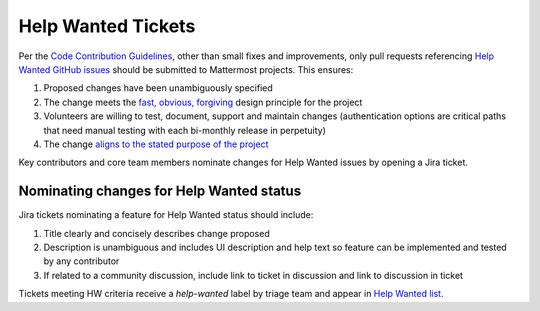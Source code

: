 ============================================================
Help Wanted Tickets
============================================================

Per the `Code Contribution Guidelines <http://docs.mattermost.com/developer/contribution-guide.html>`_, other than small fixes and improvements, only pull requests referencing `Help Wanted GitHub issues <https://github.com/mattermost/platform/issues?utf8=%E2%9C%93&q=is%3Aissue%20is%3Aopen%20%5BHelp%20Wanted%5D>`_ should be submitted to Mattermost projects. This ensures:

1. Proposed changes have been unambiguously specified 
2. The change meets the `fast, obvious, forgiving <http://www.mattermost.org/design-principles/>`_ design principle for the project
3. Volunteers are willing to test, document, support and maintain changes (authentication options are critical paths that need manual testing with each bi-monthly release in perpetuity)
4. The change `aligns to the stated purpose of the project <http://www.mattermost.org/vision/#mattermost-teams-v1>`_

Key contributors and core team members nominate changes for Help Wanted issues by opening a Jira ticket. 

Nominating changes for Help Wanted status
------------------------------------------

Jira tickets nominating a feature for Help Wanted status should include: 

1. Title clearly and concisely describes change proposed
2. Description is unambiguous and includes UI description and help text so feature can be implemented and tested by any contributor
3. If related to a community discussion, include link to ticket in discussion and link to discussion in ticket

Tickets meeting HW criteria receive a `help-wanted` label by triage team and appear in `Help Wanted list <https://github.com/mattermost/platform/issues?utf8=%E2%9C%93&q=is%3Aissue%20is%3Aopen%20%5BHelp%20Wanted%5D>`_. 

